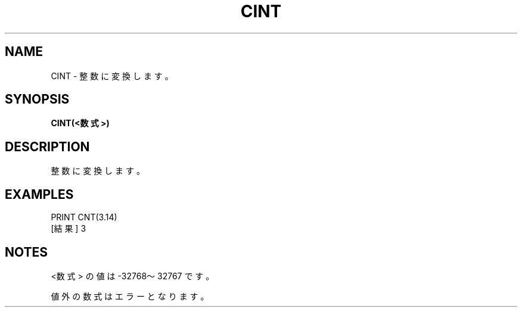 .TH "CINT" "1" "2025-05-29" "MSX-BASIC" "User Commands"
.SH NAME
CINT \- 整数に変換します。

.SH SYNOPSIS
.B CINT(<数式>)

.SH DESCRIPTION
.PP
整数に変換します。

.SH EXAMPLES
.PP
PRINT CNT(3.14)
 [結果] 3

.SH NOTES
.PP
.PP
<数式> の値は -32768～32767 です。
.PP
値外の数式はエラーとなります。
